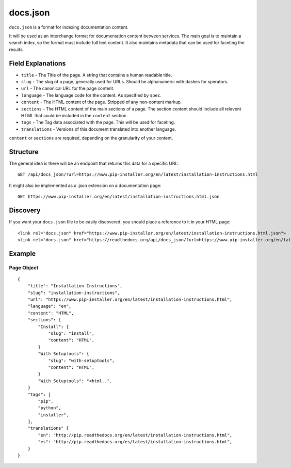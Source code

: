 docs.json
=========

``docs.json`` is a format for indexing documentation content.

It will be used as an interchange format for documentation content between services.
The main goal is to maintain a search index,
so the format must include full text content.
It also maintains metadata that can be used for faceting the results.

Field Explanations
------------------

* ``title`` - The Title of the page. A string that contains a human readable title.
* ``slug`` - The slug of a page, generally used for URLs. Should be alphanumeric with dashes for sperators.
* ``url`` - The canonical URL for the page content.
* ``language`` - The language code for the content. As specified by ``spec``.
* ``content`` - The HTML content of the page. Stripped of any non-content markup.
* ``sections`` - The HTML content of the main sections of a page. The section content should include all relevent HTML that could be included in the ``content`` section. 
* ``tags`` - The Tag data associated with the page. This will be used for faceting.
* ``translations`` - Versions of this document translated into another language.

``content`` or ``sections`` are required,
depending on the granularity of your content.

Structure
---------

The general idea is there will be an endpoint that returns this data for a specific URL::

    GET /api/docs_json/?url=https://www.pip-installer.org/en/latest/installation-instructions.html

It might also be implemented as a .json extension on a documentation page::

    GET https://www.pip-installer.org/en/latest/installation-instructions.html.json

Discovery
---------

If you want your ``docs.json`` file to be easily discovered,
you should place a reference to it in your HTML page::

    <link rel="docs.json" href="https://www.pip-installer.org/en/latest/installation-instructions.html.json">
    <link rel="docs.json" href="https://readthedocs.org/api/docs_json/?url=https://www.pip-installer.org/en/latest/installation-instructions.html">

Example
-------

Page Object
~~~~~~~~~~~

::

    {
        "title": "Installation Instructions",
        "slug": "installation-instructions",
        "url": "https://www.pip-installer.org/en/latest/installation-instructions.html",
        "language": "en",
        "content": "HTML",
        "sections": {
            "Install": {
                "slug": "install",
                "content": "HTML",
            }
            "With Setuptools": {
                "slug": "with-setuptools",
                "content": "HTML",
            }
            "With Setuptools": "<html..",
        }
        "tags": [
            "pip",
            "python",
            "installer",
        ],
        "translations" {
            "en": "http://pip.readthedocs.org/en/latest/installation-instructions.html",
            "es": "http://pip.readthedocs.org/es/latest/installation-instructions.html",
        }
    }


